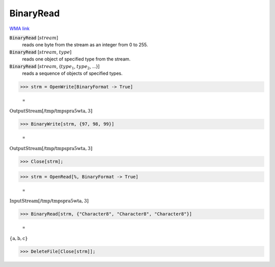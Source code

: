 BinaryRead
==========

`WMA link <https://reference.wolfram.com/language/ref/BinaryRead.html>`_


:code:`BinaryRead` [:math:`stream`]
    reads one byte from the stream as an integer from 0 to 255.

:code:`BinaryRead` [:math:`stream`, :math:`type`]
    reads one object of specified type from the stream.

:code:`BinaryRead` [:math:`stream`, {:math:`type_1`, :math:`type_2`, ...}]
    reads a sequence of objects of specified types.





>>> strm = OpenWrite[BinaryFormat -> True]

    =
:math:`\text{OutputStream}\left[\text{/tmp/tmpspra5wta},3\right]`


>>> BinaryWrite[strm, {97, 98, 99}]

    =
:math:`\text{OutputStream}\left[\text{/tmp/tmpspra5wta},3\right]`


>>> Close[strm];


>>> strm = OpenRead[%, BinaryFormat -> True]

    =
:math:`\text{InputStream}\left[\text{/tmp/tmpspra5wta},3\right]`


>>> BinaryRead[strm, {"Character8", "Character8", "Character8"}]

    =
:math:`\left\{\text{a},\text{b},\text{c}\right\}`


>>> DeleteFile[Close[strm]];


